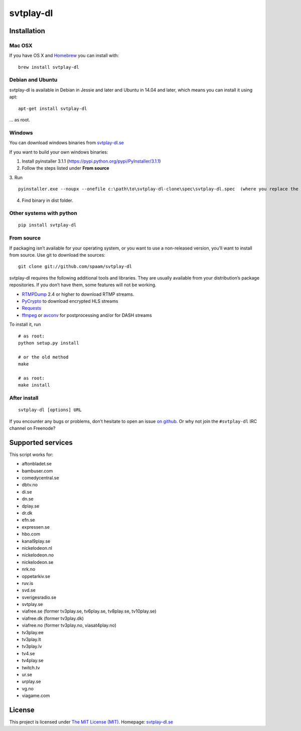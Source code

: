 svtplay-dl
==========

Installation
------------

Mac OSX
~~~~~~~

If you have OS X and `Homebrew`_ you can install with:

::

    brew install svtplay-dl

Debian and Ubuntu
~~~~~~~~~~~~~~~~~

svtplay-dl is available in Debian in Jessie and later and Ubuntu in
14.04 and later, which means you can install it using apt:

::

    apt-get install svtplay-dl

… as root.

Windows
~~~~~~~

You can download windows binaries from `svtplay-dl.se`_

If you want to build your own windows binaries:

1. Install pyinstaller 3.1.1 (https://pypi.python.org/pypi/PyInstaller/3.1.1)
2. Follow the steps listed under **From source**
3. Run 
::
    pyinstaller.exe --noupx --onefile c:\path\to\svtplay-dl-clone\spec\svtplay-dl.spec  (where you replace the path with the correct one)
4. Find binary in dist folder. 

Other systems with python
~~~~~~~~~~~~~~~~~~~~~~~~~


::

    pip install svtplay-dl

From source
~~~~~~~~~~~

If packaging isn’t available for your operating system, or you want to
use a non-released version, you’ll want to install from source. Use git
to download the sources:

::

    git clone git://github.com/spaam/svtplay-dl

svtplay-dl requires the following additional tools and libraries. They
are usually available from your distribution’s package repositories. If
you don’t have them, some features will not be working.

-  `RTMPDump`_ 2.4 or higher to download RTMP streams.
-  `PyCrypto`_ to download encrypted HLS streams
-  `Requests`_
- `ffmpeg`_ or `avconv`_ for postprocessing and/or for DASH streams

To install it, run

::

    # as root:
    python setup.py install

    # or the old method
    make

    # as root:
    make install

After install
~~~~~~~~~~~~~
::

    svtplay-dl [options] URL


If you encounter any bugs or problems, don’t hesitate to open an issue
`on github`_. Or why not join the ``#svtplay-dl`` IRC channel on Freenode?

Supported services
------------------

This script works for:

-  aftonbladet.se
-  bambuser.com
-  comedycentral.se
-  dbtv.no
-  di.se
-  dn.se
-  dplay.se
-  dr.dk
-  efn.se
-  expressen.se
-  hbo.com
-  kanal9play.se
-  nickelodeon.nl
-  nickelodeon.no
-  nickelodeon.se
-  nrk.no
-  oppetarkiv.se
-  ruv.is
-  svd.se
-  sverigesradio.se
-  svtplay.se
-  viafree.se (former tv3play.se, tv6play.se, tv8play.se, tv10play.se)
-  viafree.dk (former tv3play.dk)
-  viafree.no (former tv3play.no, viasat4play.no)
-  tv3play.ee
-  tv3play.lt
-  tv3play.lv
-  tv4.se
-  tv4play.se
-  twitch.tv
-  ur.se
-  urplay.se
-  vg.no
-  viagame.com

License
-------

This project is licensed under `The MIT License (MIT)`_.
Homepage: `svtplay-dl.se`_

.. _Homebrew: http://brew.sh/
.. _RTMPDump: http://rtmpdump.mplayerhq.hu/
.. _PyCrypto: https://www.dlitz.net/software/pycrypto/
.. _Requests: http://www.python-requests.org/
.. _ffmpeg: https://ffmpeg.org
.. _avconv: https://libav.org
.. _on github: https://github.com/spaam/svtplay-dl/issues
.. _svtplay-dl.se: https://svtplay-dl.se
.. _The MIT License (MIT): LICENSE

